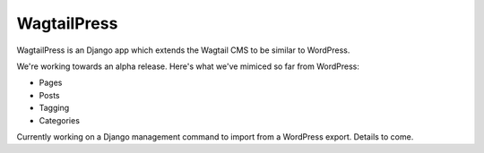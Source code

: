WagtailPress
============

WagtailPress is an Django app which extends the Wagtail CMS to be similar to WordPress.

We're working towards an alpha release. Here's what we've mimiced so far from WordPress:

* Pages
* Posts
* Tagging
* Categories

Currently working on a Django management command to import from a WordPress export. Details to come.
